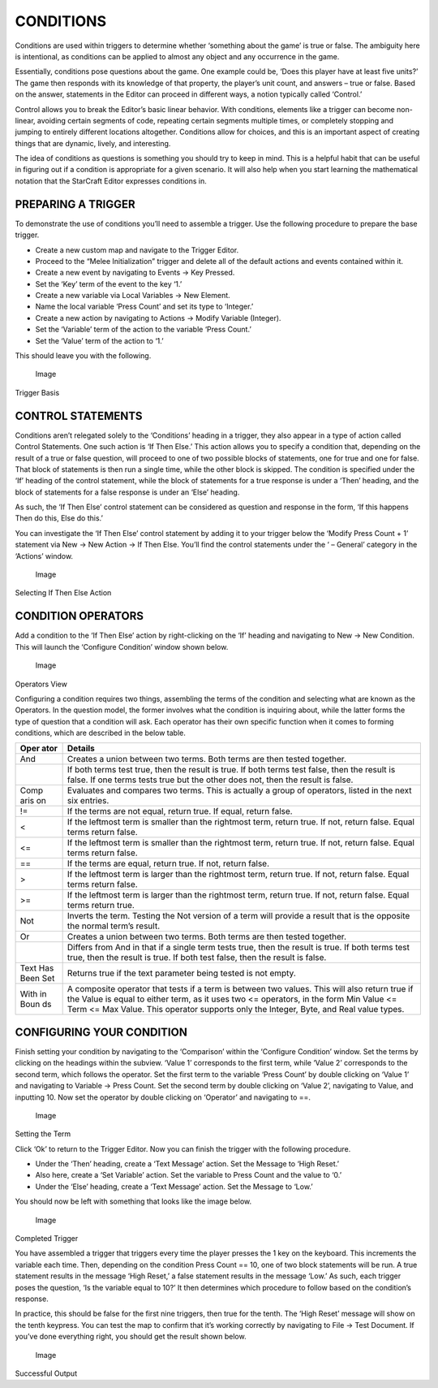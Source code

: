 CONDITIONS
==========

Conditions are used within triggers to determine whether ‘something
about the game’ is true or false. The ambiguity here is intentional, as
conditions can be applied to almost any object and any occurrence in the
game.

Essentially, conditions pose questions about the game. One example could
be, ‘Does this player have at least five units?’ The game then responds
with its knowledge of that property, the player’s unit count, and
answers – true or false. Based on the answer, statements in the Editor
can proceed in different ways, a notion typically called ‘Control.’

Control allows you to break the Editor’s basic linear behavior. With
conditions, elements like a trigger can become non-linear, avoiding
certain segments of code, repeating certain segments multiple times, or
completely stopping and jumping to entirely different locations
altogether. Conditions allow for choices, and this is an important
aspect of creating things that are dynamic, lively, and interesting.

The idea of conditions as questions is something you should try to keep
in mind. This is a helpful habit that can be useful in figuring out if a
condition is appropriate for a given scenario. It will also help when
you start learning the mathematical notation that the StarCraft Editor
expresses conditions in.

PREPARING A TRIGGER
-------------------

To demonstrate the use of conditions you’ll need to assemble a trigger.
Use the following procedure to prepare the base trigger.

-  Create a new custom map and navigate to the Trigger Editor.

-  Proceed to the “Melee Initialization” trigger and delete all of the
   default actions and events contained within it.

-  Create a new event by navigating to Events -> Key Pressed.

-  Set the ‘Key’ term of the event to the key ‘1.’

-  Create a new variable via Local Variables -> New Element.

-  Name the local variable ‘Press Count’ and set its type to ‘Integer.’

-  Create a new action by navigating to Actions -> Modify Variable
   (Integer).

-  Set the ‘Variable’ term of the action to the variable ‘Press Count.’

-  Set the ‘Value’ term of the action to ‘1.’

This should leave you with the following.

.. figure:: ./036_Conditions/image1.png
   :alt: Image

   Image

Trigger Basis

CONTROL STATEMENTS
------------------

Conditions aren’t relegated solely to the ‘Conditions’ heading in a
trigger, they also appear in a type of action called Control Statements.
One such action is ‘If Then Else.’ This action allows you to specify a
condition that, depending on the result of a true or false question,
will proceed to one of two possible blocks of statements, one for true
and one for false. That block of statements is then run a single time,
while the other block is skipped. The condition is specified under the
‘If’ heading of the control statement, while the block of statements for
a true response is under a ‘Then’ heading, and the block of statements
for a false response is under an ‘Else’ heading.

As such, the ‘If Then Else’ control statement can be considered as
question and response in the form, ‘If this happens Then do this, Else
do this.’

You can investigate the ‘If Then Else’ control statement by adding it to
your trigger below the ‘Modify Press Count + 1’ statement via New -> New
Action -> If Then Else. You’ll find the control statements under the ‘ –
General’ category in the ‘Actions’ window.

.. figure:: ./036_Conditions/image2.png
   :alt: Image

   Image

Selecting If Then Else Action

CONDITION OPERATORS
-------------------

Add a condition to the ‘If Then Else’ action by right-clicking on the
‘If’ heading and navigating to New -> New Condition. This will launch
the ‘Configure Condition’ window shown below.

.. figure:: ./036_Conditions/image3.png
   :alt: Image

   Image

Operators View

Configuring a condition requires two things, assembling the terms of the
condition and selecting what are known as the Operators. In the question
model, the former involves what the condition is inquiring about, while
the latter forms the type of question that a condition will ask. Each
operator has their own specific function when it comes to forming
conditions, which are described in the below table.

+------+--------------------------------------------------------------------+
| Oper | Details                                                            |
| ator |                                                                    |
+======+====================================================================+
| And  | Creates a union between two terms. Both terms are then tested      |
|      | together.                                                          |
+------+--------------------------------------------------------------------+
|      | If both terms test true, then the result is true. If both terms    |
|      | test false, then the result is false. If one terms tests true but  |
|      | the other does not, then the result is false.                      |
+------+--------------------------------------------------------------------+
| Comp | Evaluates and compares two terms. This is actually a group of      |
| aris | operators, listed in the next six entries.                         |
| on   |                                                                    |
+------+--------------------------------------------------------------------+
| !=   | If the terms are not equal, return true. If equal, return false.   |
+------+--------------------------------------------------------------------+
| <    | If the leftmost term is smaller than the rightmost term, return    |
|      | true. If not, return false. Equal terms return false.              |
+------+--------------------------------------------------------------------+
| <=   | If the leftmost term is smaller than the rightmost term, return    |
|      | true. If not, return false. Equal terms return false.              |
+------+--------------------------------------------------------------------+
| ==   | If the terms are equal, return true. If not, return false.         |
+------+--------------------------------------------------------------------+
| >    | If the leftmost term is larger than the rightmost term, return     |
|      | true. If not, return false. Equal terms return false.              |
+------+--------------------------------------------------------------------+
| >=   | If the leftmost term is larger than the rightmost term, return     |
|      | true. If not, return false. Equal terms return true.               |
+------+--------------------------------------------------------------------+
| Not  | Inverts the term. Testing the Not version of a term will provide a |
|      | result that is the opposite the normal term’s result.              |
+------+--------------------------------------------------------------------+
| Or   | Creates a union between two terms. Both terms are then tested      |
|      | together.                                                          |
+------+--------------------------------------------------------------------+
|      | Differs from And in that if a single term tests true, then the     |
|      | result is true. If both terms test true, then the result is true.  |
|      | If both test false, then the result is false.                      |
+------+--------------------------------------------------------------------+
| Text | Returns true if the text parameter being tested is not empty.      |
| Has  |                                                                    |
| Been |                                                                    |
| Set  |                                                                    |
+------+--------------------------------------------------------------------+
| With | A composite operator that tests if a term is between two values.   |
| in   | This will also return true if the Value is equal to either term,   |
| Boun | as it uses two <= operators, in the form Min Value <= Term <= Max  |
| ds   | Value. This operator supports only the Integer, Byte, and Real     |
|      | value types.                                                       |
+------+--------------------------------------------------------------------+

CONFIGURING YOUR CONDITION
--------------------------

Finish setting your condition by navigating to the ‘Comparison’ within
the ‘Configure Condition’ window. Set the terms by clicking on the
headings within the subview. ‘Value 1’ corresponds to the first term,
while ‘Value 2’ corresponds to the second term, which follows the
operator. Set the first term to the variable ‘Press Count’ by double
clicking on ‘Value 1’ and navigating to Variable -> Press Count. Set the
second term by double clicking on ‘Value 2’, navigating to Value, and
inputting 10. Now set the operator by double clicking on ‘Operator’ and
navigating to ==.

.. figure:: ./036_Conditions/image4.png
   :alt: Image

   Image

Setting the Term

Click ‘Ok’ to return to the Trigger Editor. Now you can finish the
trigger with the following procedure.

-  Under the ‘Then’ heading, create a ‘Text Message’ action. Set the
   Message to ‘High Reset.’

-  Also here, create a ‘Set Variable’ action. Set the variable to Press
   Count and the value to ‘0.’

-  Under the ‘Else’ heading, create a ‘Text Message’ action. Set the
   Message to ‘Low.’

You should now be left with something that looks like the image below.

.. figure:: ./036_Conditions/image5.png
   :alt: Image

   Image

Completed Trigger

You have assembled a trigger that triggers every time the player presses
the 1 key on the keyboard. This increments the variable each time. Then,
depending on the condition Press Count == 10, one of two block
statements will be run. A true statement results in the message ‘High
Reset,’ a false statement results in the message ‘Low.’ As such, each
trigger poses the question, ‘Is the variable equal to 10?’ It then
determines which procedure to follow based on the condition’s response.

In practice, this should be false for the first nine triggers, then true
for the tenth. The ‘High Reset’ message will show on the tenth keypress.
You can test the map to confirm that it’s working correctly by
navigating to File -> Test Document. If you’ve done everything right,
you should get the result shown below.

.. figure:: ./036_Conditions/image6.png
   :alt: Image

   Image

Successful Output
